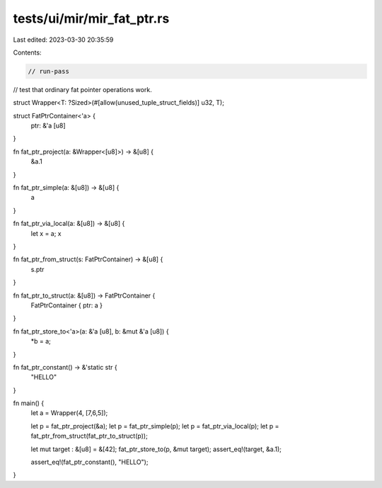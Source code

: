 tests/ui/mir/mir_fat_ptr.rs
===========================

Last edited: 2023-03-30 20:35:59

Contents:

.. code-block:: rs

    // run-pass
// test that ordinary fat pointer operations work.

struct Wrapper<T: ?Sized>(#[allow(unused_tuple_struct_fields)] u32, T);

struct FatPtrContainer<'a> {
    ptr: &'a [u8]
}

fn fat_ptr_project(a: &Wrapper<[u8]>) -> &[u8] {
    &a.1
}

fn fat_ptr_simple(a: &[u8]) -> &[u8] {
    a
}

fn fat_ptr_via_local(a: &[u8]) -> &[u8] {
    let x = a;
    x
}

fn fat_ptr_from_struct(s: FatPtrContainer) -> &[u8] {
    s.ptr
}

fn fat_ptr_to_struct(a: &[u8]) -> FatPtrContainer {
    FatPtrContainer { ptr: a }
}

fn fat_ptr_store_to<'a>(a: &'a [u8], b: &mut &'a [u8]) {
    *b = a;
}

fn fat_ptr_constant() -> &'static str {
    "HELLO"
}

fn main() {
    let a = Wrapper(4, [7,6,5]);

    let p = fat_ptr_project(&a);
    let p = fat_ptr_simple(p);
    let p = fat_ptr_via_local(p);
    let p = fat_ptr_from_struct(fat_ptr_to_struct(p));

    let mut target : &[u8] = &[42];
    fat_ptr_store_to(p, &mut target);
    assert_eq!(target, &a.1);

    assert_eq!(fat_ptr_constant(), "HELLO");
}


